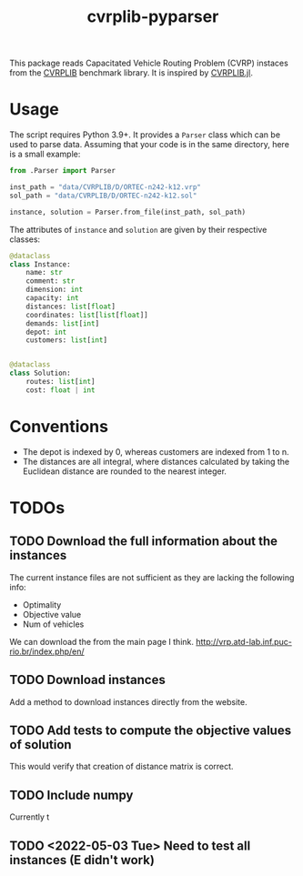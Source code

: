 #+TITLE: cvrplib-pyparser
This package reads Capacitated Vehicle Routing Problem (CVRP) instaces from the [[http://vrp.atd-lab.inf.puc-rio.br/index.php/en/][CVRPLIB]] benchmark library. It is inspired by [[https://github.com/chkwon/CVRPLIB.jl][CVRPLIB.jl]].

* Usage
The script requires Python 3.9+. It provides a =Parser= class which can be used to parse data. Assuming that your code is in the same directory, here is a small example:
#+begin_src python
from .Parser import Parser

inst_path = "data/CVRPLIB/D/ORTEC-n242-k12.vrp"
sol_path = "data/CVRPLIB/D/ORTEC-n242-k12.sol"

instance, solution = Parser.from_file(inst_path, sol_path)
#+end_src

The attributes of =instance= and =solution= are given by their respective classes:
#+begin_src python
@dataclass
class Instance:
    name: str
    comment: str
    dimension: int
    capacity: int
    distances: list[float]
    coordinates: list[list[float]]
    demands: list[int]
    depot: int
    customers: list[int]


@dataclass
class Solution:
    routes: list[int]
    cost: float | int

#+end_src

* Conventions
- The depot is indexed by 0, whereas customers are indexed from 1 to n.
- The distances are all integral, where distances calculated by taking the Euclidean distance are rounded to the nearest integer.

* TODOs
** TODO Download the full information about the instances
The current instance files are not sufficient as they are lacking the following info:
- Optimality
- Objective value
- Num of vehicles

We can download the from the main page I think.
http://vrp.atd-lab.inf.puc-rio.br/index.php/en/
** TODO Download instances
Add a method to download instances directly from the website.
** TODO Add tests to compute the objective values of solution
This would verify that creation of distance matrix is correct.
** TODO Include numpy
Currently t
** TODO <2022-05-03 Tue> Need to test all instances (E didn't work)
